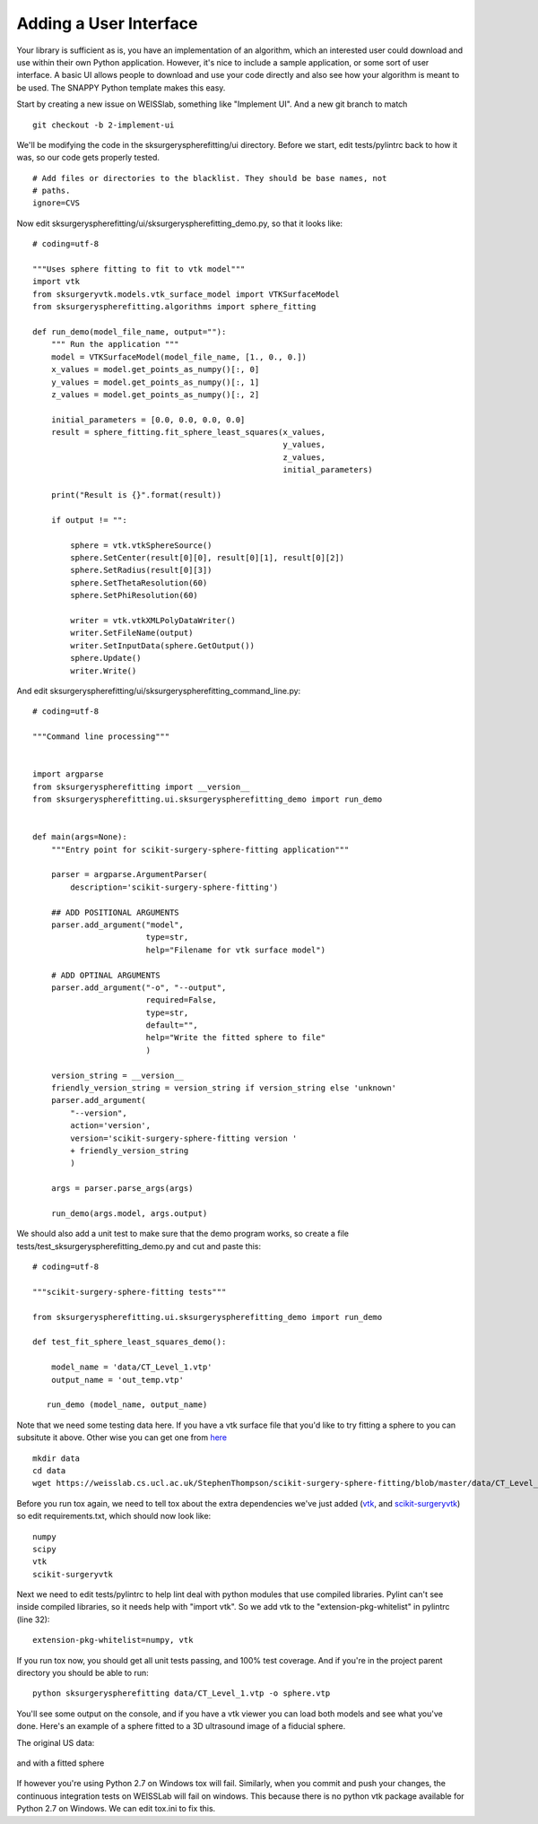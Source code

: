 .. highlight:: shell

.. _User_Interface:

===============================================
Adding a User Interface
===============================================
Your library is sufficient as is, you have an implementation of an algorithm, which 
an interested user could download and use within their own Python application. However, 
it's nice to include a sample application, or some sort of user interface.  
A basic UI allows people to download and use your code directly and also see how 
your algorithm is meant to be used. The SNAPPY Python template makes this
easy. 

Start by creating a new issue on WEISSlab, something like "Implement UI". And a new
git branch to match
::
   git checkout -b 2-implement-ui


We'll be modifying the code in the sksurgeryspherefitting/ui directory. 
Before we start, edit tests/pylintrc back to how it was, so our code gets properly tested.
::
   # Add files or directories to the blacklist. They should be base names, not
   # paths.
   ignore=CVS

Now edit sksurgeryspherefitting/ui/sksurgeryspherefitting_demo.py, so that 
it looks like:
::
  # coding=utf-8

  """Uses sphere fitting to fit to vtk model"""
  import vtk
  from sksurgeryvtk.models.vtk_surface_model import VTKSurfaceModel
  from sksurgeryspherefitting.algorithms import sphere_fitting

  def run_demo(model_file_name, output=""):
      """ Run the application """
      model = VTKSurfaceModel(model_file_name, [1., 0., 0.])
      x_values = model.get_points_as_numpy()[:, 0]
      y_values = model.get_points_as_numpy()[:, 1]
      z_values = model.get_points_as_numpy()[:, 2]

      initial_parameters = [0.0, 0.0, 0.0, 0.0]
      result = sphere_fitting.fit_sphere_least_squares(x_values,
                                                       y_values,
                                                       z_values,
                                                       initial_parameters)

      print("Result is {}".format(result))

      if output != "":

          sphere = vtk.vtkSphereSource()
          sphere.SetCenter(result[0][0], result[0][1], result[0][2])
          sphere.SetRadius(result[0][3])
          sphere.SetThetaResolution(60)
          sphere.SetPhiResolution(60)

          writer = vtk.vtkXMLPolyDataWriter()
          writer.SetFileName(output)
          writer.SetInputData(sphere.GetOutput())
          sphere.Update()
          writer.Write()

And edit sksurgeryspherefitting/ui/sksurgeryspherefitting_command_line.py:
::
  # coding=utf-8

  """Command line processing"""


  import argparse
  from sksurgeryspherefitting import __version__
  from sksurgeryspherefitting.ui.sksurgeryspherefitting_demo import run_demo


  def main(args=None):
      """Entry point for scikit-surgery-sphere-fitting application"""

      parser = argparse.ArgumentParser(
          description='scikit-surgery-sphere-fitting')

      ## ADD POSITIONAL ARGUMENTS
      parser.add_argument("model",
                          type=str,
                          help="Filename for vtk surface model")

      # ADD OPTINAL ARGUMENTS
      parser.add_argument("-o", "--output",
                          required=False,
                          type=str,
                          default="",
                          help="Write the fitted sphere to file"
                          )

      version_string = __version__
      friendly_version_string = version_string if version_string else 'unknown'
      parser.add_argument(
          "--version",
          action='version',
          version='scikit-surgery-sphere-fitting version '
          + friendly_version_string
          )

      args = parser.parse_args(args)

      run_demo(args.model, args.output)

We should also add a unit test to make sure that the demo program works, so create a file 
tests/test_sksurgeryspherefitting_demo.py and cut and paste this:
::
  # coding=utf-8

  """scikit-surgery-sphere-fitting tests"""

  from sksurgeryspherefitting.ui.sksurgeryspherefitting_demo import run_demo

  def test_fit_sphere_least_squares_demo():

      model_name = 'data/CT_Level_1.vtp'
      output_name = 'out_temp.vtp'

     run_demo (model_name, output_name)

Note that we need some testing data here. If you have a vtk surface file that you'd like to 
try fitting a sphere to you can subsitute it above. Other wise you can get one from `here`_
::
   mkdir data
   cd data
   wget https://weisslab.cs.ucl.ac.uk/StephenThompson/scikit-surgery-sphere-fitting/blob/master/data/CT_Level_1.vtp

Before you run tox again, we need to tell tox about the extra dependencies we've just added 
(`vtk`_, and `scikit-surgeryvtk`_)  so edit
requirements.txt, which should now look like:
::
   numpy
   scipy
   vtk
   scikit-surgeryvtk

Next we need to edit tests/pylintrc to help lint deal with python modules that use compiled libraries. 
Pylint can't see inside compiled libraries, so it needs help with "import vtk". So we add vtk to the 
"extension-pkg-whitelist" in pylintrc (line 32):
::
   extension-pkg-whitelist=numpy, vtk

If you run tox now, you should get all unit tests passing, and 100% test coverage. And if you're in the
project parent directory you should be able to run:
::
   python sksurgeryspherefitting data/CT_Level_1.vtp -o sphere.vtp

You'll see some output on the console, and if you have a vtk viewer you can load both models and see what 
you've done. Here's an example of a sphere fitted to a 3D ultrasound image of a fiducial sphere. 

The original US data:

.. figure:: https://weisslab.cs.ucl.ac.uk/WEISS/SoftwareRepositories/SNAPPY/snappytutorial02/raw/12-descriptive-name/doc/sphere.gif

and with a fitted sphere

.. figure:: https://weisslab.cs.ucl.ac.uk/WEISS/SoftwareRepositories/SNAPPY/snappytutorial02/raw/12-descriptive-name/doc/fitted_sphere.gif

If however you're using Python 2.7 on Windows tox will fail. Similarly, when you commit and push your changes, 
the continuous integration tests on WEISSLab will fail on windows. This because there is no python vtk package
available for Python 2.7 on Windows. We can edit tox.ini to fix this.

.. _`here`: https://weisslab.cs.ucl.ac.uk/StephenThompson/scikit-surgery-sphere-fitting/blob/master/data/CT_Level_1.vtp
.. _`vtk`: https://pypi.org/project/vtk/
.. _`scikit-surgeryvtk`: https://pypi.org/project/scikit-surgeryvtk/

